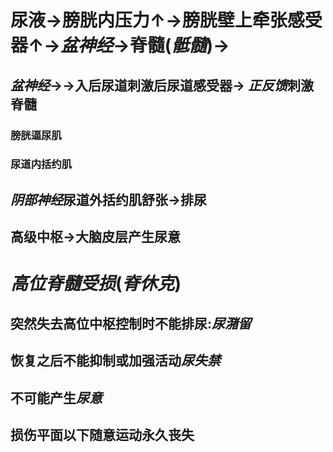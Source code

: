 * 尿液→膀胱内压力↑→膀胱壁上牵张感受器↑→[[盆神经]]→脊髓([[骶髓]])→
** [[盆神经]]→→入后尿道刺激后尿道感受器→ [[正反馈]]刺激脊髓
*** 膀胱逼尿肌
*** 尿道内括约肌
** [[阴部神经]]尿道外括约肌舒张→排尿
** 高级中枢→大脑皮层产生尿意
* [[高位脊髓受损]]([[脊休克]])
** 突然失去高位中枢控制时不能排尿:[[尿潴留]]
** 恢复之后不能抑制或加强活动[[尿失禁]]
** 不可能产生[[尿意]]
** 损伤平面以下随意运动永久丧失